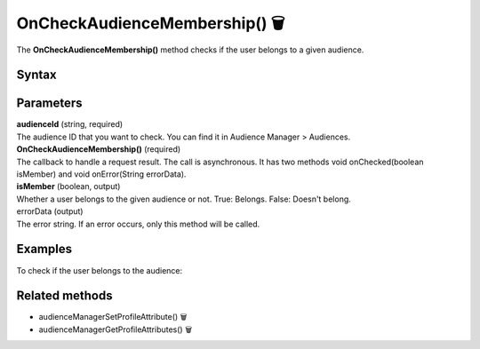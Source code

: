 .. _android OnCheckAudienceMembership():

==============================
OnCheckAudienceMembership() 🗑
==============================

.. deprecated::
    16.0.0 This method is no longer recommended. Audience Manager is no longer available in the latest product version.

The **OnCheckAudienceMembership()** method checks if the user belongs to a given audience.

Syntax
------

.. tabs::

    .. group-tab:: Java

        .. code-block:: javascript

          getTracker().checkAudienceMembership(audienceId, new Tracker.OnCheckAudienceMembership() {
            @Override
            public void onChecked(boolean isMember) {
                // handle result
            }

            @Override
            public void onError(String errorData) {
                // handle error
            }
        });



    .. group-tab:: Kotlin

        .. code-block:: javascript

          tracker.checkAudienceMembership(
            binding.audienceId.text.toString(),
            object : OnCheckAudienceMembership {
              override fun onChecked(isMember: Boolean) {
                // handle result
              }

              override fun onError(errorData: String) {
              var errorData: String? = errorData
              errorData = if (TextUtils.isEmpty(errorData)) "Network error" else errorData
                // handle error
              }
            })

Parameters
----------

| **audienceId** (string, required)
| The audience ID that you want to check. You can find it in Audience Manager > Audiences.

| **OnCheckAudienceMembership()** (required)
| The callback to handle a request result. The call is asynchronous. It has two methods void onChecked(boolean isMember) and void onError(String errorData).

| **isMember** (boolean, output)
| Whether a user belongs to the given audience or not. True: Belongs. False: Doesn't belong.

| errorData (output)
| The error string. If an error occurs, only this method will be called.


Examples
--------

To check if the user belongs to the audience:

.. tabs::

    .. group-tab:: Java

        .. code-block:: javascript

          getTracker().checkAudienceMembership(audienceId, new Tracker.OnCheckAudienceMembership() {
            @Override
            public void onChecked(boolean isMember) {
                // handle result
            }

            @Override
            public void onError(String errorData) {
                // handle error
            }
        });



    .. group-tab:: Kotlin

        .. code-block:: javascript

          tracker.checkAudienceMembership(
            binding.audienceId.text.toString(),
            object : OnCheckAudienceMembership {
              override fun onChecked(isMember: Boolean) {
                // handle result
              }

              override fun onError(errorData: String) {
              var errorData: String? = errorData
              errorData = if (TextUtils.isEmpty(errorData)) "Network error" else errorData
                // handle error
              }
            })

Related methods
---------------

* audienceManagerSetProfileAttribute() 🗑
* audienceManagerGetProfileAttributes() 🗑
